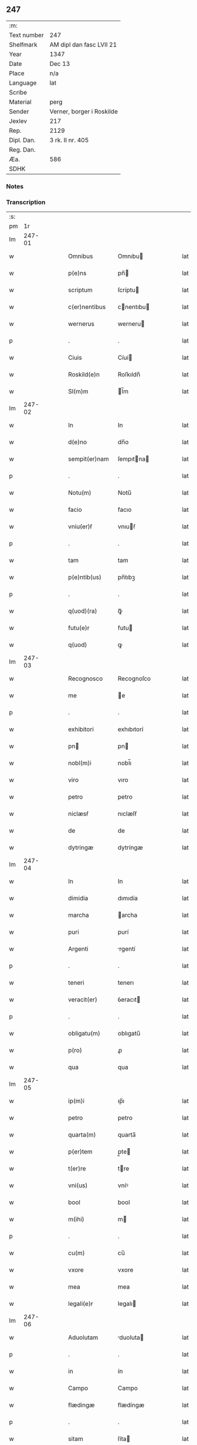 ** 247
| :m:         |                           |
| Text number | 247                       |
| Shelfmark   | AM dipl dan fasc LVII 21  |
| Year        | 1347                      |
| Date        | Dec 13                    |
| Place       | n/a                       |
| Language    | lat                       |
| Scribe      |                           |
| Material    | perg                      |
| Sender      | Verner, borger i Roskilde |
| Jexlev      | 217                       |
| Rep.        | 2129                      |
| Dipl. Dan.  | 3 rk. II nr. 405          |
| Reg. Dan.   |                           |
| Æa.         | 586                       |
| SDHK        |                           |

*** Notes


*** Transcription
| :s: |        |   |   |   |   |                |             |   |   |   |   |     |   |   |    |               |
| pm  |     1r |   |   |   |   |                |             |   |   |   |   |     |   |   |    |               |
| lm  | 247-01 |   |   |   |   |                |             |   |   |   |   |     |   |   |    |               |
| w   |        |   |   |   |   | Omnibus        | Omnıbu     |   |   |   |   | lat |   |   |    |        247-01 |
| w   |        |   |   |   |   | p(e)ns         | pn̅         |   |   |   |   | lat |   |   |    |        247-01 |
| w   |        |   |   |   |   | scriptum       | ſcríptu    |   |   |   |   | lat |   |   |    |        247-01 |
| w   |        |   |   |   |   | c(er)nentibus  | cnentıbu  |   |   |   |   | lat |   |   |    |        247-01 |
| w   |        |   |   |   |   | wernerus       | werneru    |   |   |   |   | lat |   |   |    |        247-01 |
| p   |        |   |   |   |   | .              | .           |   |   |   |   | lat |   |   |    |        247-01 |
| w   |        |   |   |   |   | Ciuis          | Cíuí       |   |   |   |   | lat |   |   |    |        247-01 |
| w   |        |   |   |   |   | Roskild(e)n    | Roſkıldn̅    |   |   |   |   | lat |   |   |    |        247-01 |
| w   |        |   |   |   |   | Sl(m)m         | l̅m         |   |   |   |   | lat |   |   |    |        247-01 |
| lm  | 247-02 |   |   |   |   |                |             |   |   |   |   |     |   |   |    |               |
| w   |        |   |   |   |   | In             | In          |   |   |   |   | lat |   |   |    |        247-02 |
| w   |        |   |   |   |   | d(e)no         | dn̅o         |   |   |   |   | lat |   |   |    |        247-02 |
| w   |        |   |   |   |   | sempit(er)nam  | ſempıtna  |   |   |   |   | lat |   |   |    |        247-02 |
| p   |        |   |   |   |   | .              | .           |   |   |   |   | lat |   |   |    |        247-02 |
| w   |        |   |   |   |   | Notu(m)        | Notu̅        |   |   |   |   | lat |   |   |    |        247-02 |
| w   |        |   |   |   |   | facio          | facıo       |   |   |   |   | lat |   |   |    |        247-02 |
| w   |        |   |   |   |   | vniu(er)ẜ      | vnıuẜ      |   |   |   |   | lat |   |   |    |        247-02 |
| p   |        |   |   |   |   | .              | .           |   |   |   |   | lat |   |   |    |        247-02 |
| w   |        |   |   |   |   | tam            | tam         |   |   |   |   | lat |   |   |    |        247-02 |
| w   |        |   |   |   |   | p(e)ntib(us)   | pn̅tıbꝫ      |   |   |   |   | lat |   |   |    |        247-02 |
| p   |        |   |   |   |   | .              | .           |   |   |   |   | lat |   |   |    |        247-02 |
| w   |        |   |   |   |   | q(uod)(ra)     | ꝙᷓ           |   |   |   |   | lat |   |   |    |        247-02 |
| w   |        |   |   |   |   | futu(e)r       | futu       |   |   |   |   | lat |   |   |    |        247-02 |
| w   |        |   |   |   |   | q(uod)         | ꝙ           |   |   |   |   | lat |   |   |    |        247-02 |
| lm  | 247-03 |   |   |   |   |                |             |   |   |   |   |     |   |   |    |               |
| w   |        |   |   |   |   | Recognosco     | Recognoſco  |   |   |   |   | lat |   |   |    |        247-03 |
| w   |        |   |   |   |   | me             | e          |   |   |   |   | lat |   |   |    |        247-03 |
| p   |        |   |   |   |   | .              | .           |   |   |   |   | lat |   |   |    |        247-03 |
| w   |        |   |   |   |   | exhibitori     | exhıbıtorí  |   |   |   |   | lat |   |   | =  |        247-03 |
| w   |        |   |   |   |   | pn            | pn         |   |   |   |   | lat |   |   | == |        247-03 |
| w   |        |   |   |   |   | nobl(m)i       | nobl̅ı       |   |   |   |   | lat |   |   |    |        247-03 |
| w   |        |   |   |   |   | viro           | vıro        |   |   |   |   | lat |   |   |    |        247-03 |
| w   |        |   |   |   |   | petro          | petro       |   |   |   |   | lat |   |   |    |        247-03 |
| w   |        |   |   |   |   | niclæsẜ        | nıclæſẜ     |   |   |   |   | lat |   |   |    |        247-03 |
| w   |        |   |   |   |   | de             | de          |   |   |   |   | lat |   |   |    |        247-03 |
| w   |        |   |   |   |   | dytringæ       | dytríngæ    |   |   |   |   | lat |   |   |    |        247-03 |
| lm  | 247-04 |   |   |   |   |                |             |   |   |   |   |     |   |   |    |               |
| w   |        |   |   |   |   | In             | In          |   |   |   |   | lat |   |   |    |        247-04 |
| w   |        |   |   |   |   | dimidia        | dımıdía     |   |   |   |   | lat |   |   |    |        247-04 |
| w   |        |   |   |   |   | marcha         | archa      |   |   |   |   | lat |   |   |    |        247-04 |
| w   |        |   |   |   |   | puri           | purí        |   |   |   |   | lat |   |   |    |        247-04 |
| w   |        |   |   |   |   | Argenti        | rgentí     |   |   |   |   | lat |   |   |    |        247-04 |
| p   |        |   |   |   |   | .              | .           |   |   |   |   | lat |   |   |    |        247-04 |
| w   |        |   |   |   |   | teneri         | tenerı      |   |   |   |   | lat |   |   |    |        247-04 |
| w   |        |   |   |   |   | veracit(er)    | ỽeracıt    |   |   |   |   | lat |   |   |    |        247-04 |
| p   |        |   |   |   |   | .              | .           |   |   |   |   | lat |   |   |    |        247-04 |
| w   |        |   |   |   |   | obligatu(m)    | oblıgatu̅    |   |   |   |   | lat |   |   |    |        247-04 |
| w   |        |   |   |   |   | p(ro)          | ꝓ           |   |   |   |   | lat |   |   |    |        247-04 |
| w   |        |   |   |   |   | qua            | qua         |   |   |   |   | lat |   |   |    |        247-04 |
| lm  | 247-05 |   |   |   |   |                |             |   |   |   |   |     |   |   |    |               |
| w   |        |   |   |   |   | ip(m)i         | ıp̅ı         |   |   |   |   | lat |   |   |    |        247-05 |
| w   |        |   |   |   |   | petro          | petro       |   |   |   |   | lat |   |   |    |        247-05 |
| w   |        |   |   |   |   | quarta(m)      | quarta̅      |   |   |   |   | lat |   |   |    |        247-05 |
| w   |        |   |   |   |   | p(er)tem       | p̲te        |   |   |   |   | lat |   |   |    |        247-05 |
| w   |        |   |   |   |   | t(er)re        | tre        |   |   |   |   | lat |   |   |    |        247-05 |
| w   |        |   |   |   |   | vni(us)        | vníꝰ        |   |   |   |   | lat |   |   |    |        247-05 |
| w   |        |   |   |   |   | bool           | bool        |   |   |   |   | lat |   |   |    |        247-05 |
| w   |        |   |   |   |   | m(ihi)         | m          |   |   |   |   | lat |   |   |    |        247-05 |
| p   |        |   |   |   |   | .              | .           |   |   |   |   | lat |   |   |    |        247-05 |
| w   |        |   |   |   |   | cu(m)          | cu̅          |   |   |   |   | lat |   |   |    |        247-05 |
| w   |        |   |   |   |   | vxore          | vxore       |   |   |   |   | lat |   |   |    |        247-05 |
| w   |        |   |   |   |   | mea            | mea         |   |   |   |   | lat |   |   |    |        247-05 |
| w   |        |   |   |   |   | legali(e)r     | legalı     |   |   |   |   | lat |   |   |    |        247-05 |
| lm  | 247-06 |   |   |   |   |                |             |   |   |   |   |     |   |   |    |               |
| w   |        |   |   |   |   | Aduolutam      | duoluta   |   |   |   |   | lat |   |   |    |        247-06 |
| p   |        |   |   |   |   | .              | .           |   |   |   |   | lat |   |   |    |        247-06 |
| w   |        |   |   |   |   | in             | ín          |   |   |   |   | lat |   |   |    |        247-06 |
| w   |        |   |   |   |   | Campo          | Campo       |   |   |   |   | lat |   |   |    |        247-06 |
| w   |        |   |   |   |   | flædingæ       | flædíngæ    |   |   |   |   | lat |   |   |    |        247-06 |
| p   |        |   |   |   |   | .              | .           |   |   |   |   | lat |   |   |    |        247-06 |
| w   |        |   |   |   |   | sitam          | ſíta       |   |   |   |   | lat |   |   |    |        247-06 |
| p   |        |   |   |   |   | .              | .           |   |   |   |   | lat |   |   |    |        247-06 |
| w   |        |   |   |   |   | impignero      | ımpıgnero   |   |   |   |   | lat |   |   |    |        247-06 |
| w   |        |   |   |   |   | p(er)          | p̲           |   |   |   |   | lat |   |   |    |        247-06 |
| w   |        |   |   |   |   | p(e)ntes       | pn̅te       |   |   |   |   | lat |   |   |    |        247-06 |
| w   |        |   |   |   |   | In             | In          |   |   |   |   | lat |   |   |    |        247-06 |
| w   |        |   |   |   |   | p(ro)xi(n)o    | ꝓxı̅o        |   |   |   |   | lat |   |   |    |        247-06 |
| lm  | 247-07 |   |   |   |   |                |             |   |   |   |   |     |   |   |    |               |
| w   |        |   |   |   |   | festo          | feﬅo        |   |   |   |   | lat |   |   |    |        247-07 |
| w   |        |   |   |   |   | sc(i)i         | ſc̅í         |   |   |   |   | lat |   |   |    |        247-07 |
| p   |        |   |   |   |   | .              | .           |   |   |   |   | lat |   |   |    |        247-07 |
| w   |        |   |   |   |   | michaelis      | mıchaelı   |   |   |   |   | lat |   |   |    |        247-07 |
| w   |        |   |   |   |   | redime(st)dam  | redıme̅da   |   |   |   |   | lat |   |   |    |        247-07 |
| w   |        |   |   |   |   | Tali           | ᴛalí        |   |   |   |   | lat |   |   |    |        247-07 |
| w   |        |   |   |   |   | (con)dicione   | ꝯdıcıone    |   |   |   |   | lat |   |   |    |        247-07 |
| w   |        |   |   |   |   | p(m)habita     | p̅habıta     |   |   |   |   | lat |   |   |    |        247-07 |
| w   |        |   |   |   |   | q(uod)         | ꝙ           |   |   |   |   | lat |   |   |    |        247-07 |
| w   |        |   |   |   |   | ide(st)        | ıde̅         |   |   |   |   | lat |   |   |    |        247-07 |
| w   |        |   |   |   |   | petr(us)       | petrꝰ       |   |   |   |   | lat |   |   |    |        247-07 |
| lm  | 247-08 |   |   |   |   |                |             |   |   |   |   |     |   |   |    |               |
| w   |        |   |   |   |   | tam            | tam         |   |   |   |   | lat |   |   |    |        247-08 |
| w   |        |   |   |   |   | Anno           | nno        |   |   |   |   | lat |   |   |    |        247-08 |
| w   |        |   |   |   |   | redempcio(m)is | redempcıo̅ı |   |   |   |   | lat |   |   |    |        247-08 |
| p   |        |   |   |   |   | .              | .           |   |   |   |   | lat |   |   |    |        247-08 |
| w   |        |   |   |   |   | q(uod)(ra)     | ꝙᷓ           |   |   |   |   | lat |   |   |    |        247-08 |
| w   |        |   |   |   |   | Aliis          | líí       |   |   |   |   | lat |   |   |    |        247-08 |
| p   |        |   |   |   |   | .              | .           |   |   |   |   | lat |   |   |    |        247-08 |
| w   |        |   |   |   |   | Annis          | nní       |   |   |   |   | lat |   |   |    |        247-08 |
| w   |        |   |   |   |   | fruct(us)      | fruꝰ       |   |   |   |   | lat |   |   |    |        247-08 |
| w   |        |   |   |   |   | (et)           |            |   |   |   |   | lat |   |   |    |        247-08 |
| w   |        |   |   |   |   | reddit(us)     | reddítꝰ     |   |   |   |   | lat |   |   |    |        247-08 |
| p   |        |   |   |   |   | .              | .           |   |   |   |   | lat |   |   |    |        247-08 |
| w   |        |   |   |   |   | de             | de          |   |   |   |   | lat |   |   |    |        247-08 |
| w   |        |   |   |   |   | dc(i)a         | dc̅a         |   |   |   |   | lat |   |   |    |        247-08 |
| lm  | 247-09 |   |   |   |   |                |             |   |   |   |   |     |   |   |    |               |
| w   |        |   |   |   |   | t(er)ra        | tra        |   |   |   |   | lat |   |   |    |        247-09 |
| p   |        |   |   |   |   | .              | .           |   |   |   |   | lat |   |   |    |        247-09 |
| w   |        |   |   |   |   | s(m)bleuet     | ſ̅bleuet     |   |   |   |   | lat |   |   |    |        247-09 |
| p   |        |   |   |   |   | /              | /           |   |   |   |   | lat |   |   |    |        247-09 |
| w   |        |   |   |   |   | Annuatim       | nnuatí    |   |   |   |   | lat |   |   |    |        247-09 |
| p   |        |   |   |   |   | .              | .           |   |   |   |   | lat |   |   |    |        247-09 |
| w   |        |   |   |   |   | in             | ín          |   |   |   |   | lat |   |   |    |        247-09 |
| w   |        |   |   |   |   | sortem         | ſortem      |   |   |   |   | lat |   |   |    |        247-09 |
| w   |        |   |   |   |   | principalis    | prıncıpalı |   |   |   |   | lat |   |   |    |        247-09 |
| w   |        |   |   |   |   | debiti         | debıtí      |   |   |   |   | lat |   |   |    |        247-09 |
| w   |        |   |   |   |   | minime         | míníme      |   |   |   |   | lat |   |   |    |        247-09 |
| w   |        |   |   |   |   | (con)pu¦tandos | ꝯpu¦tando  |   |   |   |   | lat |   |   |    | 247-09—247-10 |
| p   |        |   |   |   |   | .              | .           |   |   |   |   | lat |   |   |    |        247-10 |
| w   |        |   |   |   |   | In             | In          |   |   |   |   | lat |   |   |    |        247-10 |
| w   |        |   |   |   |   | Cui(us)        | Cuíꝰ        |   |   |   |   | lat |   |   |    |        247-10 |
| w   |        |   |   |   |   | Rej            | Re         |   |   |   |   | lat |   |   |    |        247-10 |
| p   |        |   |   |   |   | .              | .           |   |   |   |   | lat |   |   |    |        247-10 |
| w   |        |   |   |   |   | testimoni(m)   | teﬅımonıͫ    |   |   |   |   | lat |   |   |    |        247-10 |
| w   |        |   |   |   |   | sigillu(m)     | ſıgıllu̅     |   |   |   |   | lat |   |   |    |        247-10 |
| w   |        |   |   |   |   | meu(m)         | meu̅         |   |   |   |   | lat |   |   |    |        247-10 |
| w   |        |   |   |   |   | vna            | ỽna         |   |   |   |   | lat |   |   |    |        247-10 |
| w   |        |   |   |   |   | c(m)           | cͫ           |   |   |   |   | lat |   |   |    |        247-10 |
| w   |        |   |   |   |   | sigillis       | ıgıllı    |   |   |   |   | lat |   |   |    |        247-10 |
| w   |        |   |   |   |   | viror(um)      | vıroꝝ       |   |   |   |   | lat |   |   |    |        247-10 |
| lm  | 247-11 |   |   |   |   |                |             |   |   |   |   |     |   |   |    |               |
| w   |        |   |   |   |   | discretor(um)  | dıſcretoꝝ   |   |   |   |   | lat |   |   |    |        247-11 |
| p   |        |   |   |   |   | .              | .           |   |   |   |   | lat |   |   |    |        247-11 |
| w   |        |   |   |   |   | (con)ciuiu(m)  | ꝯcíuíu̅      |   |   |   |   | lat |   |   |    |        247-11 |
| w   |        |   |   |   |   | meor(um)       | meoꝝ        |   |   |   |   | lat |   |   |    |        247-11 |
| w   |        |   |   |   |   | v(idelicet)    | vꝫ          |   |   |   |   | lat |   |   |    |        247-11 |
| w   |        |   |   |   |   | Iohis          | Iohí       |   |   |   |   | lat |   |   |    |        247-11 |
| w   |        |   |   |   |   | joonsẜ         | ȷoonſẜ      |   |   |   |   | lat |   |   |    |        247-11 |
| w   |        |   |   |   |   | (et)           |            |   |   |   |   | lat |   |   |    |        247-11 |
| w   |        |   |   |   |   | saxonis        | ſaxoní     |   |   |   |   | lat |   |   |    |        247-11 |
| w   |        |   |   |   |   | bakæræ         | bakæræ      |   |   |   |   | lat |   |   |    |        247-11 |
| w   |        |   |   |   |   | p(e)ntib(us)   | pn̅tıbꝫ      |   |   |   |   | lat |   |   |    |        247-11 |
| lm  | 247-12 |   |   |   |   |                |             |   |   |   |   |     |   |   |    |               |
| w   |        |   |   |   |   | Est            | ﬅ          |   |   |   |   | lat |   |   |    |        247-12 |
| w   |        |   |   |   |   | Appenẜ         | enẜ       |   |   |   |   | lat |   |   |    |        247-12 |
| w   |        |   |   |   |   | Datum          | Datu       |   |   |   |   | lat |   |   |    |        247-12 |
| w   |        |   |   |   |   | Anno           | nno        |   |   |   |   | lat |   |   |    |        247-12 |
| w   |        |   |   |   |   | d(omi)ni       | dn̅í         |   |   |   |   | lat |   |   |    |        247-12 |
| w   |        |   |   |   |   | m(o).          | ͦ.          |   |   |   |   | lat |   |   |    |        247-12 |
| w   |        |   |   |   |   | CCC(o)         | CCCͦ         |   |   |   |   | lat |   |   |    |        247-12 |
| w   |        |   |   |   |   | x(o)l          | xͦl          |   |   |   |   | lat |   |   |    |        247-12 |
| w   |        |   |   |   |   | septi(o).      | ſeptıͦ.      |   |   |   |   | lat |   |   |    |        247-12 |
| w   |        |   |   |   |   | die            | dıe         |   |   |   |   | lat |   |   |    |        247-12 |
| w   |        |   |   |   |   | bt(i)e         | bt̅e         |   |   |   |   | lat |   |   |    |        247-12 |
| w   |        |   |   |   |   | lucie          | lucıe       |   |   |   |   | lat |   |   |    |        247-12 |
| lm  | 247-13 |   |   |   |   |                |             |   |   |   |   |     |   |   |    |               |
| w   |        |   |   |   |   | virginis       | ỽırgíní    |   |   |   |   | lat |   |   |    |        247-13 |
| lm  | 247-14 |   |   |   |   |                |             |   |   |   |   |     |   |   |    |               |
| w   |        |   |   |   |   | [3-02-405]     | [3-02-405]  |   |   |   |   | lat |   |   |    |        247-14 |
| :e: |        |   |   |   |   |                |             |   |   |   |   |     |   |   |    |               |
